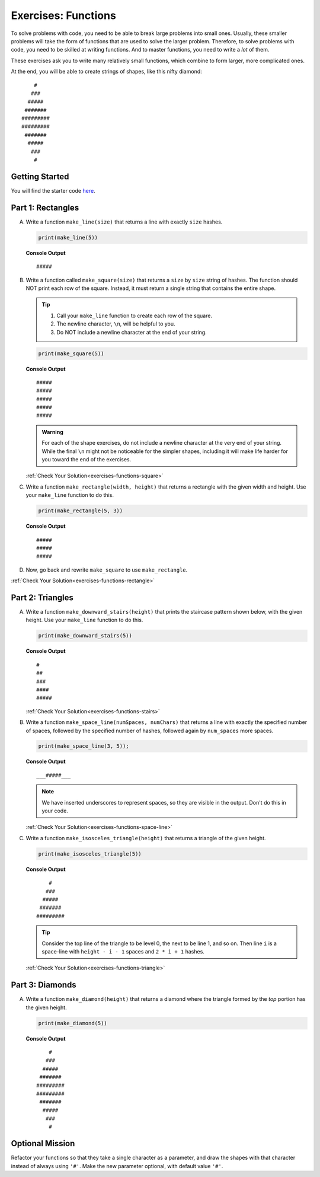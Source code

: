 .. _exercises-functions:

.. TODO: Check exercise solutions

Exercises: Functions
====================

To solve problems with code, you need to be able to break large
problems into small ones. Usually, these smaller problems will take the form of
functions that are used to solve the larger problem. Therefore, to solve problems with code, 
you need to be skilled at writing functions. And to master
functions, you need to write a *lot* of them.

These exercises ask you to write many relatively small functions, which
combine to form larger, more complicated ones.

At the end, you will be able to create strings of shapes, like this nifty
diamond:

::

       #
      ###
     #####
    #######
   #########
   #########
    #######
     #####
      ###
       #

Getting Started
---------------

You will find the starter code `here <https://replit.com/@launchcode/FunctionsExercises>`_.

.. _exercises-functions-part1:

Part 1: Rectangles
------------------

A. Write a function ``make_line(size)`` that returns a line with exactly ``size``
   hashes.

   .. sourcecode:: py

      print(make_line(5))

   **Console Output**

   ::

      #####

#. Write a function called ``make_square(size)`` that returns a ``size`` by
   ``size`` string of hashes. The function should NOT print each row of the
   square. Instead, it must return a single string that contains the entire
   shape.

   .. admonition:: Tip
   
      #. Call your ``make_line`` function to create each row of the square.
      #. The newline character, ``\n``, will be helpful to you.
      #. Do NOT include a newline character at the end of your string.

   .. sourcecode:: py

      print(make_square(5))

   **Console Output**

   ::

      #####
      #####
      #####
      #####
      #####

   .. admonition:: Warning

      For each of the shape exercises, do not include a newline character at
      the very end of your string. While the final ``\n`` might not be
      noticeable for the simpler shapes, including it will make life harder for
      you toward the end of the exercises.

   :ref:`Check Your Solution<exercises-functions-square>`

#. Write a function ``make_rectangle(width, height)`` that returns a
   rectangle with the given width and height. Use your ``make_line`` function to
   do this.

   .. sourcecode:: py

      print(make_rectangle(5, 3))

   **Console Output**

   ::

      #####
      #####
      #####

#. Now, go back and rewrite ``make_square`` to use ``make_rectangle``.

:ref:`Check Your Solution<exercises-functions-rectangle>`

.. _exercises-functions-part2:

Part 2:  Triangles
------------------

A. Write a function ``make_downward_stairs(height)`` that prints the staircase
   pattern shown below, with the given height. Use your ``make_line`` function
   to do this.

   .. sourcecode:: py

      print(make_downward_stairs(5))

   **Console Output**

   ::

      #
      ##
      ###
      ####
      #####

   :ref:`Check Your Solution<exercises-functions-stairs>`

#. Write a function ``make_space_line(numSpaces, numChars)`` that returns a line
   with exactly the specified number of spaces, followed by the
   specified number of hashes, followed again by ``num_spaces`` more spaces.

   .. sourcecode:: py

      print(make_space_line(3, 5));

   **Console Output**

   ::

      ___#####___

   .. admonition:: Note
   
      We have inserted underscores to represent spaces, so they are visible in the output. Don't do this in your code.

   :ref:`Check Your Solution<exercises-functions-space-line>`

#. Write a function ``make_isosceles_triangle(height)`` that returns a triangle
   of the given height.

   .. sourcecode:: py

      print(make_isosceles_triangle(5))

   **Console Output**

   ::

          #
         ###
        #####
       #######
      #########

   .. admonition:: Tip
   
      Consider the top line of the triangle to be level 0, the next to be line 1, and so on. Then line ``i`` is a space-line with ``height - i - 1`` spaces and ``2 * i + 1`` hashes.

   :ref:`Check Your Solution<exercises-functions-triangle>`

.. _exercises-functions-part3:

Part 3: Diamonds
----------------

A. Write a function ``make_diamond(height)`` that returns a diamond where the
   triangle formed by the *top* portion has the given height.

   .. sourcecode:: py

      print(make_diamond(5))

   **Console Output**

   ::

          #
         ###
        #####
       #######
      #########
      #########
       #######
        #####
         ###
          #

.. TODO: Check functions chapter for reverse function.

   .. admonition:: Tip

      Consider what happens if you create a triangle and reverse it using
      our reverse function.

   :ref:`Check Your Solution<exercises-functions-diamond>`

.. _exercises-functions-bonus:

Optional Mission
----------------

Refactor your functions so that they take a single character as a parameter,
and draw the shapes with that character instead of always using ``'#'``. Make
the new parameter optional, with default value ``'#'``.


